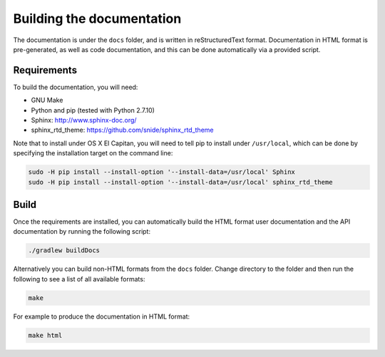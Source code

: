 Building the documentation
==========================

The documentation is under the ``docs`` folder, and is written in reStructuredText format. Documentation in HTML format
is pre-generated, as well as code documentation, and this can be done automatically via a provided script.

Requirements
------------

To build the documentation, you will need:

* GNU Make
* Python and pip (tested with Python 2.7.10)
* Sphinx: http://www.sphinx-doc.org/
* sphinx_rtd_theme: https://github.com/snide/sphinx_rtd_theme

Note that to install under OS X El Capitan, you will need to tell pip to install under ``/usr/local``, which can be
done by specifying the installation target on the command line:

.. sourcecode:: shell

    sudo -H pip install --install-option '--install-data=/usr/local' Sphinx
    sudo -H pip install --install-option '--install-data=/usr/local' sphinx_rtd_theme

Build
-----

Once the requirements are installed, you can automatically build the HTML format user documentation and the API
documentation by running the following script:

.. sourcecode:: shell

    ./gradlew buildDocs

Alternatively you can build non-HTML formats from the ``docs`` folder. Change directory to the folder and then run the
following to see a list of all available formats:

.. sourcecode:: shell

    make

For example to produce the documentation in HTML format:

.. sourcecode:: shell

    make html
